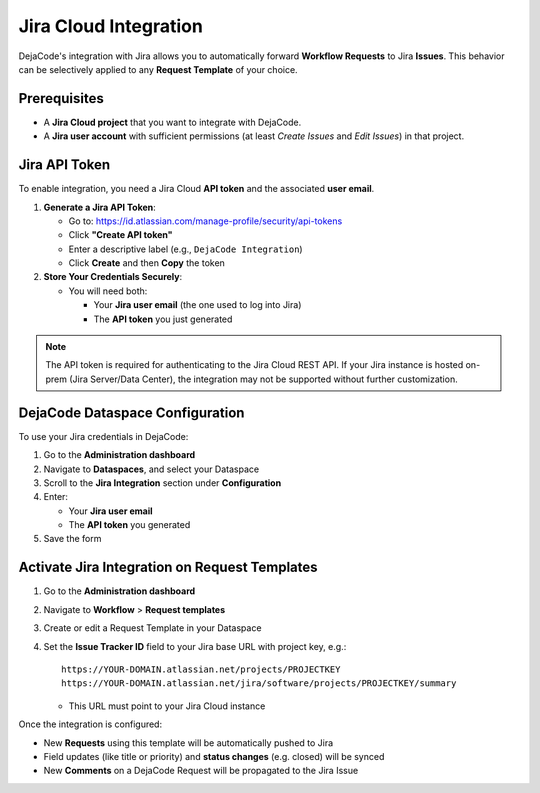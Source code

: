 .. _integrations_jira:

Jira Cloud Integration
======================

DejaCode's integration with Jira allows you to automatically forward
**Workflow Requests** to Jira **Issues**.
This behavior can be selectively applied to any **Request Template** of your choice.

Prerequisites
-------------

- A **Jira Cloud project** that you want to integrate with DejaCode.
- A **Jira user account** with sufficient permissions
  (at least *Create Issues* and *Edit Issues*) in that project.

Jira API Token
--------------

To enable integration, you need a Jira Cloud **API token** and the associated
**user email**.

1. **Generate a Jira API Token**:

   - Go to: https://id.atlassian.com/manage-profile/security/api-tokens
   - Click **"Create API token"**
   - Enter a descriptive label (e.g., ``DejaCode Integration``)
   - Click **Create** and then **Copy** the token

2. **Store Your Credentials Securely**:

   - You will need both:

     - Your **Jira user email** (the one used to log into Jira)
     - The **API token** you just generated

.. note::

   The API token is required for authenticating to the Jira Cloud REST API.
   If your Jira instance is hosted on-prem (Jira Server/Data Center), the integration
   may not be supported without further customization.

DejaCode Dataspace Configuration
--------------------------------

To use your Jira credentials in DejaCode:

1. Go to the **Administration dashboard**
2. Navigate to **Dataspaces**, and select your Dataspace
3. Scroll to the **Jira Integration** section under **Configuration**
4. Enter:

   - Your **Jira user email**
   - The **API token** you generated

5. Save the form

Activate Jira Integration on Request Templates
----------------------------------------------

1. Go to the **Administration dashboard**
2. Navigate to **Workflow** > **Request templates**
3. Create or edit a Request Template in your Dataspace
4. Set the **Issue Tracker ID** field to your Jira base URL with project key, e.g.::

       https://YOUR-DOMAIN.atlassian.net/projects/PROJECTKEY
       https://YOUR-DOMAIN.atlassian.net/jira/software/projects/PROJECTKEY/summary

   - This URL must point to your Jira Cloud instance

Once the integration is configured:

- New **Requests** using this template will be automatically pushed to Jira
- Field updates (like title or priority) and **status changes** (e.g. closed) will be
  synced
- New **Comments** on a DejaCode Request will be propagated to the Jira Issue
